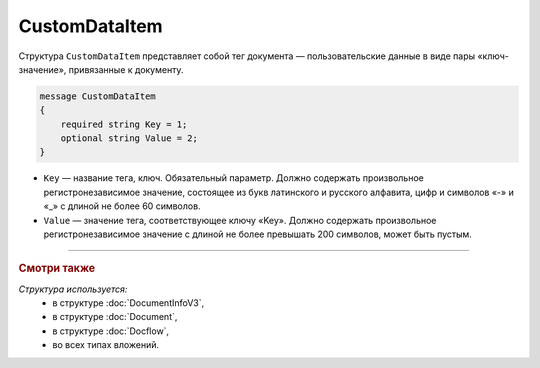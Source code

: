 CustomDataItem
==============

Структура ``CustomDataItem`` представляет собой тег документа — пользовательские данные в виде пары «ключ-значение», привязанные к документу.

.. code-block:: protobuf

    message CustomDataItem
    {
        required string Key = 1;
        optional string Value = 2;
    }

- ``Key`` — название тега, ключ. Обязательный параметр. Должно содержать произвольное регистронезависимое значение, состоящее из букв латинского и русского алфавита, цифр и символов «-» и «_» с длиной не более 60 символов.
- ``Value`` — значение тега, соответствующее ключу «Key». Должно содержать произвольное регистронезависимое значение с длиной не более превышать 200 символов, может быть пустым.

----

.. rubric:: Смотри также

*Структура используется:*
	- в структуре :doc:`DocumentInfoV3`,
	- в структуре :doc:`Document`,
	- в структуре :doc:`Docflow`,
	- во всех типах вложений.